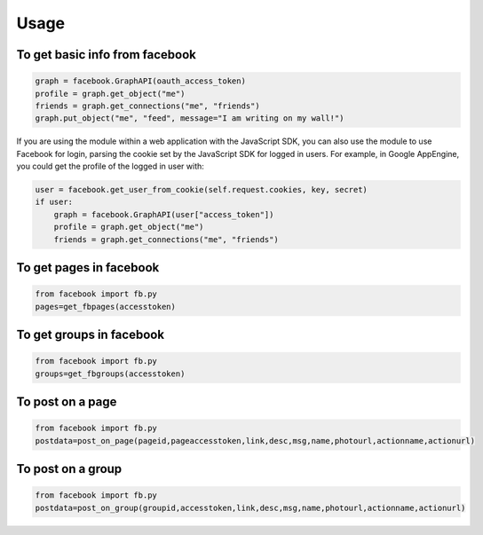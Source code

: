 Usage
=====

To get basic info from facebook
-------------------------------------------------------------

.. code-block:: python

    graph = facebook.GraphAPI(oauth_access_token)
    profile = graph.get_object("me")
    friends = graph.get_connections("me", "friends")
    graph.put_object("me", "feed", message="I am writing on my wall!")

If you are using the module within a web application with the JavaScript SDK, you can also use the module to use Facebook for login, parsing the cookie set by the JavaScript SDK for logged in users. For example, in Google AppEngine, you could get the profile of the logged in user with:

.. code-block:: python

    user = facebook.get_user_from_cookie(self.request.cookies, key, secret)
    if user:
        graph = facebook.GraphAPI(user["access_token"])
        profile = graph.get_object("me")
        friends = graph.get_connections("me", "friends")
        
        
To get pages in facebook
-----------------------------------------------------------------

.. code-block:: python

    from facebook import fb.py
    pages=get_fbpages(accesstoken)
    
    
To get groups in facebook
------------------------------------------------------------------

.. code-block:: python

    from facebook import fb.py
    groups=get_fbgroups(accesstoken)
    

To post on a page
-----------------------------------------------------------------

.. code-block:: python

    from facebook import fb.py
    postdata=post_on_page(pageid,pageaccesstoken,link,desc,msg,name,photourl,actionname,actionurl)


To post on a group
-----------------------------------------------------------------

.. code-block:: python

    from facebook import fb.py
    postdata=post_on_group(groupid,accesstoken,link,desc,msg,name,photourl,actionname,actionurl)
    

    
    
    
